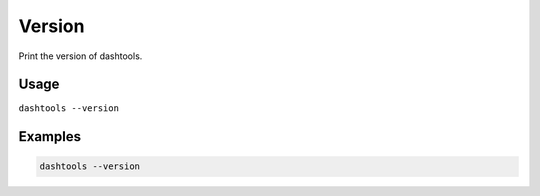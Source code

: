 =======
Version
=======

Print the version of dashtools.


Usage
=====

``dashtools --version``


Examples
========

.. code-block:: bash

    dashtools --version

